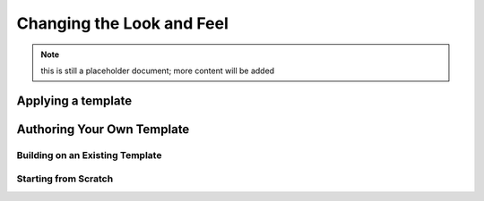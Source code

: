 Changing the Look and Feel
==========================

.. note:: this is still a placeholder document; more content will be added

Applying a template
-------------------

Authoring Your Own Template
---------------------------

Building on an Existing Template
~~~~~~~~~~~~~~~~~~~~~~~~~~~~~~~~

Starting from Scratch
~~~~~~~~~~~~~~~~~~~~~

